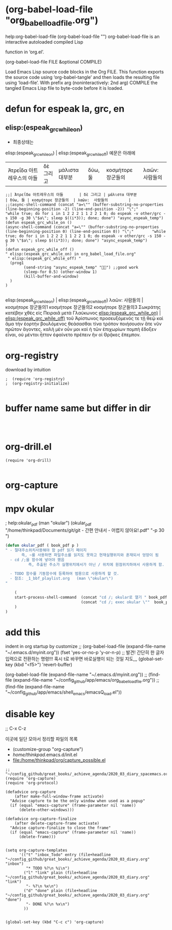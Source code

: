 
* (org-babel-load-file "org_babel_load_file.org") 
help:org-babel-load-file (org-babel-load-file "")
org-babel-load-file is an interactive autoloaded compiled Lisp

function in ‘org.el’.

(org-babel-load-file FILE &optional COMPILE)

Load Emacs Lisp source code blocks in the Org FILE.
This function exports the source code using ‘org-babel-tangle’
and then loads the resulting file using ‘load-file’.  With prefix
arg (noninteractively: 2nd arg) COMPILE the tangled Emacs Lisp
file to byte-code before it is loaded.



* defun for espeak la, grc, en
** elisp:(espeak_grc_while_on)
- 최종상태는
elisp:(espeak_grc_while_on) | elisp:(espeak_grc_while_off)  예문은 아래에
| Ἀτρεΐδα 아트레우스의 아들       | δὲ 그리고 | μάλιστα 대부분               | δύω, 둘 | κοσμήτορε 장군들의  | λαῶν:  사람들의         |
#+BEGIN_SRC elisp
;;| Ἀτρεΐδα 아트레우스의 아들       | δὲ 그리고 | μάλιστα 대부분               | δύω, 둘 | κοσμήτορε 장군들의  | λαῶν:  사람들의         |
;;(async-shell-command (concat "a=\"" (buffer-substring-no-properties (line-beginning-position -2) (line-end-position -2)) "\";"        "while true; do for i in 1 2 2 2 1 1 2 2 1 0; do espeak -v other/grc -s 150 -g 30 \"$a\"; sleep $((i*3)); done; done") "async_espeak_temp")
(defun espeak_grc_while_on ()
(async-shell-command (concat "a=\"" (buffer-substring-no-properties (line-beginning-position 0) (line-end-position 0)) "\";"        "while true; do for i in 1 2 2 2 1 1 2 2 1 0; do espeak -v other/grc -s 150 -g 30 \"$a\"; sleep $((i*3)); done; done") "async_espeak_temp")
)
(defun espeak_grc_while_off ()
" elisp:(espeak_grc_while_on) in org_babel_load_file.org"
 " elisp:(espeak_grc_while_off) "
  (prog1
        (send-string "async_espeak_temp" "") ;;good work
        (sleep-for 0.5) (other-window 1)
        (kill-buffer-and-window)
  )
)

#+END_SRC

#+RESULTS:
: espeak_grc_while_off

elisp:(espeak_grc_while_on) | elisp:(espeak_grc_while_off)
  λαῶν:  사람들의          | 
κοσμήτορε 장군들의1 
κοσμήτορε 장군들의2 
κοσμήτορε 장군들의3 
Σωκράτης κατέβην χθὲς εἰς Πειραιᾶ μετὰ Γλαύκωνος 
[[elisp:(espeak_grc_while_on)]] | [[elisp:(espeak_grc_while_off)]]
τοῦ Ἀρίστωνος προσευξόμενός τε τῇ θεῷ 
καὶ ἅμα τὴν ἑορτὴν βουλόμενος θεάσασθαι 
τίνα τρόπον ποιήσουσιν ἅτε νῦν πρῶτον ἄγοντες. 
καλὴ μὲν οὖν μοι καὶ ἡ τῶν ἐπιχωρίων πομπὴ ἔδοξεν εἶναι, 
οὐ μέντοι ἧττον ἐφαίνετο πρέπειν ἣν οἱ Θρᾷκες ἔπεμπον.


* org-registry
download by intuition
#+BEGIN_SRC elisp
;  (require 'org-registry)
;  (org-registry-initialize)

#+END_SRC

#+RESULTS:



* buffer name same but differ in dir
#+BEGIN_SRC elisp


#+END_SRC
* org-drill.el
#+BEGIN_SRC elisp
(require 'org-drill)

#+END_SRC

* org-capture

* mpv okular
; help:okular_pdf (man "okular")
(okular_pdf  "/home/thinkpad/Documents/git/git - 간편 안내서 - 어렵지 않아요!.pdf" "-p 30 ")
#+BEGIN_SRC emacs-lisp
(defun okular_pdf ( book_pdf p )
" - 절대주소위치사용해야 함 pdf 읽기 페이지
       즉, ~를 사용하면 파일주소를 읽지도 못하고 현재실행위치와 혼재되서 엉망이 됨  
  - cd /;을 함수에 넣어야 했음 
          즉, 추출된 주소가 실행위치에서가 아닌 / 위치에 원점위치하여서 사용하게 함.

  - TODO 함수를 기동함수에 등록하여 범용으로 사용하게 할 것. 
  - 참조: _1_bbf_playlist.org   (man \"okular\") 
"

    (
    start-process-shell-command  (concat "cd /; okular로 열기 " book_pdf  " "  p ) nil 
                                 (concat "cd /; exec okular \""  book_pdf "\" " p )
    )
)

#+END_SRC


* add this
indent in org startup by customize
;; (org-babel-load-file (expand-file-name "~/.emacs.d/myinit.org"))
(fset 'yes-or-no-p 'y-or-n-p) ;; 발견! 간단히 한 글자입력으로 전환하는 명령!!! 혹시 t로 바꾸면 바로실행이 되는 것일 지도,,,
(global-set-key (kbd "<f5>") 'revert-buffer)


(org-babel-load-file (expand-file-name "~/.emacs.d/myinit.org"))
;; (find-file (expand-file-name "~/config_github/app/emacs/org_babel_load_file.org"))
;; (find-file (expand-file-name "~/config_github/app/emacs/shell_emacs/emacsQ_load.el"))

* disable key
  ;; C-x C-z 




이곳에 일단 모아서 정리할 파일의 목록
- (customize-group "org-capture") 
- /home/thinkpad/.emacs.d/init.el
- file:/home/thinkpad/org/capture_possible.el
#+BEGIN_SRC elisp :results silent
;; "~/config_github/great_books/_achieve_agenda/2020_03_diary_spacemacs.org"
(require 'org-capture)
(require 'org-protocol)

(defadvice org-capture
    (after make-full-window-frame activate)
  "Advise capture to be the only window when used as a popup"
  (if (equal "emacs-capture" (frame-parameter nil 'name))
      (delete-other-windows)))

(defadvice org-capture-finalize
    (after delete-capture-frame activate)
  "Advise capture-finalize to close the frame"
  (if (equal "emacs-capture" (frame-parameter nil 'name))
      (delete-frame)))


(setq org-capture-templates
      '(("t" "inbox_Todo" entry (file+headline "~/config_github/great_books/_achieve_agenda/2020_03_diary.org" "inbox")
         "* TODO %?\n %i\n")
        ("l" "link" plain (file+headline "~/config_github/great_books/_achieve_agenda/2020_03_diary.org" "link")
         "- %?\n %x\n")
        ("d" "done" plain (file+headline "~/config_github/great_books/_achieve_agenda/2020_03_diary.org" "done")
         "- DONE %?\n %x\n")
        ))


(global-set-key (kbd "C-c c") 'org-capture)

#+END_SRC


